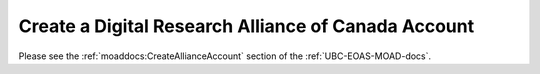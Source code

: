 .. _westgridAccount:

****************************************************
Create a Digital Research Alliance of Canada Account
****************************************************

Please see the :ref:`moaddocs:CreateAllianceAccount` section of the :ref:`UBC-EOAS-MOAD-docs`.
